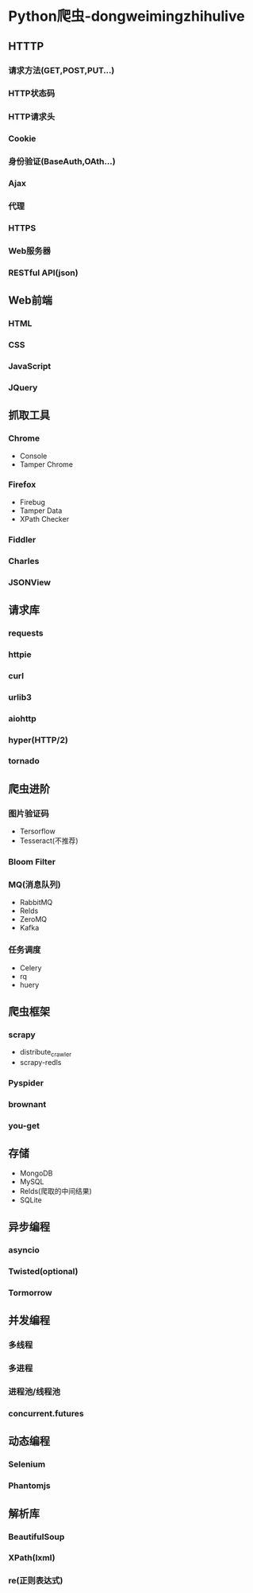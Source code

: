 * Python爬虫-dongweimingzhihulive

** HTTTP

*** 请求方法(GET,POST,PUT...)
*** HTTP状态码
*** HTTP请求头
*** Cookie
*** 身份验证(BaseAuth,OAth...)
*** Ajax
*** 代理
*** HTTPS
*** Web服务器
*** RESTful API(json)

** Web前端

*** HTML
*** CSS
*** JavaScript
*** JQuery

** 抓取工具

*** Chrome

    + Console
    + Tamper Chrome

*** Firefox

    + Firebug
    + Tamper Data
    + XPath Checker

*** Fiddler
*** Charles
*** JSONView

** 请求库

*** requests
*** httpie
*** curl
*** urlib3
*** aiohttp
*** hyper(HTTP/2)
*** tornado

** 爬虫进阶

*** 图片验证码

    + Tersorflow
    + Tesseract(不推荐)

*** Bloom Filter
*** MQ(消息队列)

    + RabbitMQ
    + Relds
    + ZeroMQ
    + Kafka

*** 任务调度

    + Celery
    + rq
    + huery

** 爬虫框架

*** scrapy

    + distribute_crawler
    + scrapy-redls

*** Pyspider
*** brownant
*** you-get

** 存储

   + MongoDB
   + MySQL
   + Relds(爬取的中间结果)
   + SQLite

** 异步编程

*** asyncio
*** Twisted(optional)
*** Tormorrow

** 并发编程

*** 多线程
*** 多进程
*** 进程池/线程池
*** concurrent.futures

** 动态编程

*** Selenium
*** Phantomjs

** 解析库

*** BeautifulSoup
*** XPath(lxml)
*** re(正则表达式)
